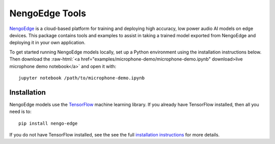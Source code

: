 ***************
NengoEdge Tools
***************

.. role:: raw-html(raw)
   :format: html

.. highlight:: shell

`NengoEdge <https://edge.nengo.ai/>`_ is a cloud-based platform for training and
deploying high accuracy, low power audio AI models on edge devices. This package
contains tools and examples to assist in taking a trained model exported from
NengoEdge and deploying it in your own application.

To get started running NengoEdge models locally,
set up a Python environment using the installation instructions below.
Then download the
:raw-html:`<a href="examples/microphone-demo/microphone-demo.ipynb" download>live microphone demo notebook</a>`
and open it with::

  jupyter notebook /path/to/microphone-demo.ipynb

.. raw:: html

   <iframe width="560" height="315" src="https://www.youtube-nocookie.com/embed/sccLaootrGk" title="YouTube video player" frameborder="0" allow="accelerometer; autoplay; clipboard-write; encrypted-media; gyroscope; picture-in-picture; web-share" allowfullscreen></iframe>

Installation
============

NengoEdge models use the `TensorFlow <https://www.tensorflow.org/>`_
machine learning library. If you already have TensorFlow installed,
then all you need is to::

  pip install nengo-edge

If you do not have TensorFlow installed, see the see the full
`installation instructions <https://www.nengo.ai/nengo-edge/installation>`_
for more details.
